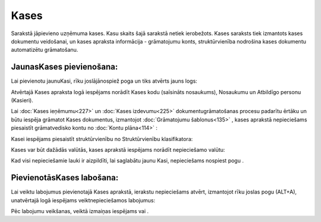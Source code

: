 .. 123 Kases********* 


Sarakstā jāpievieno uzņēmuma kases. Kasu skaits šajā sarakstā netiek
ierobežots. Kases saraksts tiek izmantots kases dokumentu veidošanai,
un kases apraksta informācija - grāmatojumu konts, struktūrvienība
nodrošina kases dokumentu automatizētu grāmatošanu.



JaunasKases pievienošana:
`````````````````````````

Lai pievienotu jaunuKasi, rīku joslājānospiež poga un tiks atvērts
jauns logs:







Atvērtajā Kases apraksta logā iespējams norādīt Kases kodu (saīsināts
nosaukums), Nosaukumu un Atbildīgo personu (Kasieri).



Lai :doc:`Kases ieņēmumu<227>` un :doc:`Kases izdevumu<225>`
dokumentugrāmatošanas procesu padarītu ērtāku un būtu iespēja grāmatot
Kases dokumentus, izmantojot :doc:`Grāmatojumu šablonus<135>` , kases
aprakstā nepieciešams piesaistīt grāmatvedisko kontu no :doc:`Kontu
plāna<114>` :







Kasei iespējams piesaistīt struktūrvienību no Struktūrvienību
klasifikatora:







Kases var būt dažādās valūtās, kases aprakstā iespējams norādīt
nepieciešamo valūtu:





Kad visi nepieciešamie lauki ir aizpildīti, lai saglabātu jaunu Kasi,
nepieciešams nospiest pogu .



PievienotāsKases labošana:
``````````````````````````

Lai veiktu labojumus pievienotajā Kases aprakstā, ierakstu
nepieciešams atvērt, izmantojot rīku joslas pogu (ALT+A), unatvērtajā
logā iespējams veiktnepieciešamos labojumus:







Pēc labojumu veikšanas, veiktā izmaiņas iespējams vai .

 